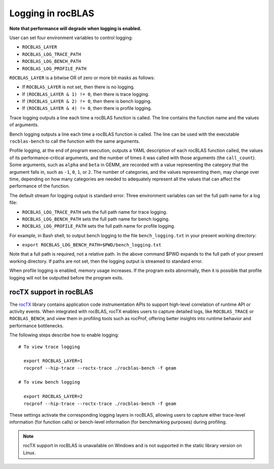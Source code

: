 .. meta::
  :description: rocBLAS documentation and API reference library
  :keywords: rocBLAS, ROCm, API, Linear Algebra, documentation

.. _logging:

********************************************************************
Logging in rocBLAS
********************************************************************

**Note that performance will degrade when logging is enabled.**

User can set four environment variables to control logging:

* ``ROCBLAS_LAYER``

* ``ROCBLAS_LOG_TRACE_PATH``

* ``ROCBLAS_LOG_BENCH_PATH``

* ``ROCBLAS_LOG_PROFILE_PATH``

``ROCBLAS_LAYER`` is a bitwise OR of zero or more bit masks as follows:

*  If ``ROCBLAS_LAYER`` is not set, then there is no logging.

*  If ``(ROCBLAS_LAYER & 1) != 0``, then there is trace logging.

*  If ``(ROCBLAS_LAYER & 2) != 0``, then there is bench logging.

*  If ``(ROCBLAS_LAYER & 4) != 0``, then there is profile logging.

Trace logging outputs a line each time a rocBLAS function is called. The
line contains the function name and the values of arguments.

Bench logging outputs a line each time a rocBLAS function is called. The
line can be used with the executable ``rocblas-bench`` to call the
function with the same arguments.

Profile logging, at the end of program execution, outputs a YAML
description of each rocBLAS function called, the values of its
performance-critical arguments, and the number of times it was called
with those arguments (the ``call_count``). Some arguments, such as
``alpha`` and ``beta`` in GEMM, are recorded with a value representing
the category that the argument falls in, such as ``-1``, ``0``, ``1``,
or ``2``. The number of categories, and the values representing them,
may change over time, depending on how many categories are needed to
adequately represent all the values that can affect the performance
of the function.

The default stream for logging output is standard error. Three
environment variables can set the full path name for a log file:

* ``ROCBLAS_LOG_TRACE_PATH`` sets the full path name for trace logging.
* ``ROCBLAS_LOG_BENCH_PATH`` sets the full path name for bench logging.
* ``ROCBLAS_LOG_PROFILE_PATH`` sets the full path name for profile logging.

For example, in Bash shell, to output bench logging to the file
``bench_logging.txt`` in your present working directory:

* ``export ROCBLAS_LOG_BENCH_PATH=$PWD/bench_logging.txt``

Note that a full path is required, not a relative path. In the above
command $PWD expands to the full path of your present working directory.
If paths are not set, then the logging output is streamed to standard error.

When profile logging is enabled, memory usage increases. If the
program exits abnormally, then it is possible that profile logging will
not be outputted before the program exits.


rocTX support in rocBLAS
========================

The `rocTX <https://rocm.docs.amd.com/projects/roctracer/en/latest/reference/roctx-spec.html>`_ library contains application code instrumentation APIs to support high-level correlation of runtime API or activity events.
When integrated with rocBLAS, rocTX enables users to capture detailed logs, like ``ROCBLAS_TRACE`` or ``ROCBLAS_BENCH``, and view them in profiling tools such as rocProf,
offering better insights into runtime behavior and performance bottlenecks.

The following steps describe how to enable logging:

::

  # To view trace logging

    export ROCBLAS_LAYER=1
    rocprof --hip-trace --roctx-trace ./rocblas-bench -f geam

  # To view bench logging

    export ROCBLAS_LAYER=2
    rocprof --hip-trace --roctx-trace ./rocblas-bench -f geam

These settings activate the corresponding logging layers in rocBLAS, allowing users to capture either trace-level information (for function calls) or bench-level information (for benchmarking purposes) during profiling.

.. note::
  rocTX support in rocBLAS is unavailable on Windows and is not supported in the static library version on Linux.
